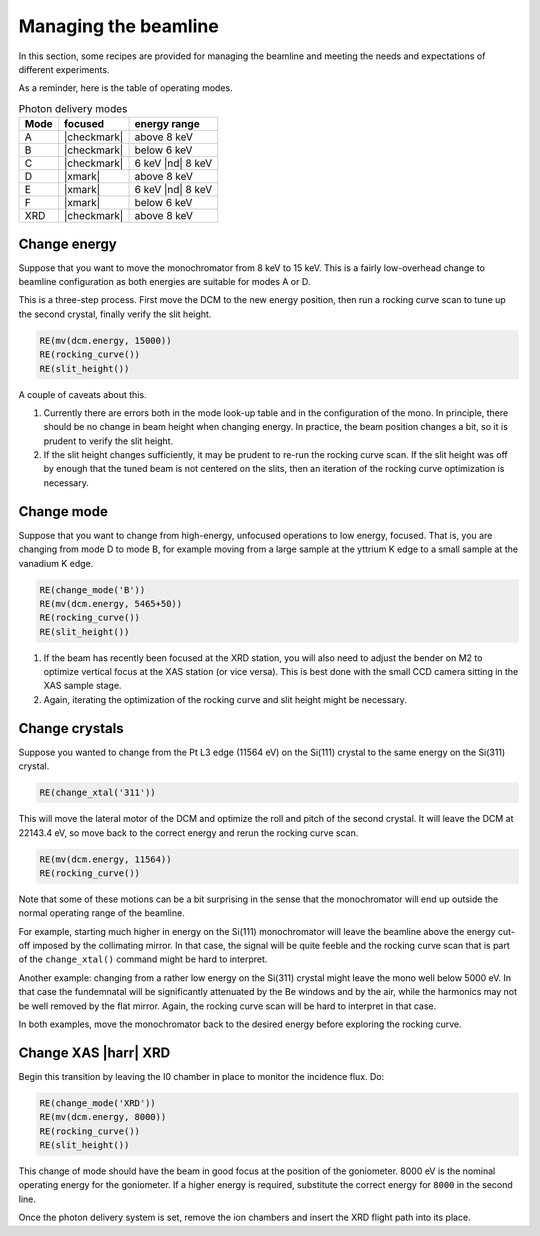 ..
   This manual is copyright 2018 Bruce Ravel and released under
   The Creative Commons Attribution-ShareAlike License
   http://creativecommons.org/licenses/by-sa/3.0/

.. _manage:

Managing the beamline
=====================


In this section, some recipes are provided for managing the beamline
and meeting the needs and expectations of different experiments.

As a reminder, here is the table of operating modes.

.. table:: Photon delivery modes
   :name:  pds-modes2

   ====== ============ ========================= 
   Mode   focused      energy range
   ====== ============ ========================= 
   A      |checkmark|  above 8 keV
   B      |checkmark|  below 6 keV
   C      |checkmark|  6 keV |nd| 8 keV
   D      |xmark|      above 8 keV
   E      |xmark|      6 keV |nd| 8 keV
   F      |xmark|      below 6 keV
   XRD    |checkmark|  above 8 keV
   ====== ============ ========================= 


Change energy
-------------

Suppose that you want to move the monochromator from 8 keV to 15 keV.
This is a fairly low-overhead change to beamline configuration as both
energies are suitable for modes A or D.

This is a three-step process.  First move the DCM to the new energy
position, then run a rocking curve scan to tune up the second crystal,
finally verify the slit height.

.. code-block:: python

   RE(mv(dcm.energy, 15000))
   RE(rocking_curve())
   RE(slit_height())

A couple of caveats about this.

#. Currently there are errors both in the mode look-up table and in
   the configuration of the mono.  In principle, there should be no
   change in beam height when changing energy.  In practice, the beam
   position changes a bit, so it is prudent to verify the slit height.

#. If the slit height changes sufficiently, it may be prudent to
   re-run the rocking curve scan.  If the slit height was off by
   enough that the tuned beam is not centered on the slits, then an
   iteration of the rocking curve optimization is necessary.

Change mode
-----------

Suppose that you want to change from high-energy, unfocused operations
to low energy, focused.  That is, you are changing from mode D to mode
B, for example moving from a large sample at the yttrium K edge to a
small sample at the vanadium K edge.

.. code-block:: python

   RE(change_mode('B'))
   RE(mv(dcm.energy, 5465+50))
   RE(rocking_curve())
   RE(slit_height())

.. todo:: We are still working on optimizing the mode look-up table.
	  At this time, some additional adjustments of the mirrors
	  will be required to optimize focus at the XAS position.

#. If the beam has recently been focused at the XRD station, you will
   also need to adjust the bender on M2 to optimize vertical focus at
   the XAS station (or vice versa).  This is best done with the small
   CCD camera sitting in the XAS sample stage.

#. Again, iterating the optimization of the rocking curve and slit
   height might be necessary.

Change crystals
---------------

Suppose you wanted to change from the Pt L3 edge (11564 eV) on the
Si(111) crystal to the same energy on the Si(311) crystal.

.. code-block:: python

   RE(change_xtal('311'))

This will move the lateral motor of the DCM and optimize the roll and
pitch of the second crystal.  It will leave the DCM at 22143.4 eV, so
move back to the correct energy and rerun the rocking curve scan.

.. code-block:: python

   RE(mv(dcm.energy, 11564))
   RE(rocking_curve())

Note that some of these motions can be a bit surprising in the sense
that the monochromator will end up outside the normal operating range
of the beamline.

For example, starting much higher in energy on the Si(111)
monochromator will leave the beamline above the energy cut-off imposed
by the collimating mirror.  In that case, the signal will be quite
feeble and the rocking curve scan that is part of the
``change_xtal()`` command might be hard to interpret.

Another example: changing from a rather low energy on the Si(311)
crystal might leave the mono well below 5000 eV.  In that case the
fundemnatal will be significantly attenuated by the Be windows and by
the air, while the harmonics may not be well removed by the flat
mirror.  Again, the rocking curve scan will be hard to interpret in
that case.

In both examples, move the monochromator back to the desired energy
before exploring the rocking curve.




Change XAS |harr| XRD
---------------------

Begin this transition by leaving the I0 chamber in place to monitor
the incidence flux.  Do:

.. code-block:: python

   RE(change_mode('XRD'))
   RE(mv(dcm.energy, 8000))
   RE(rocking_curve())
   RE(slit_height())

This change of mode should have the beam in good focus at the position
of the goniometer.  8000 eV is the nominal operating energy for the
goniometer.  If a higher energy is required, substitute the correct
energy for ``8000`` in the second line.

.. todo:: Determine look-up table for lower energy operations using
	  both M2 and M3.

Once the photon delivery system is set, remove the ion chambers and
insert the XRD flight path into its place.
